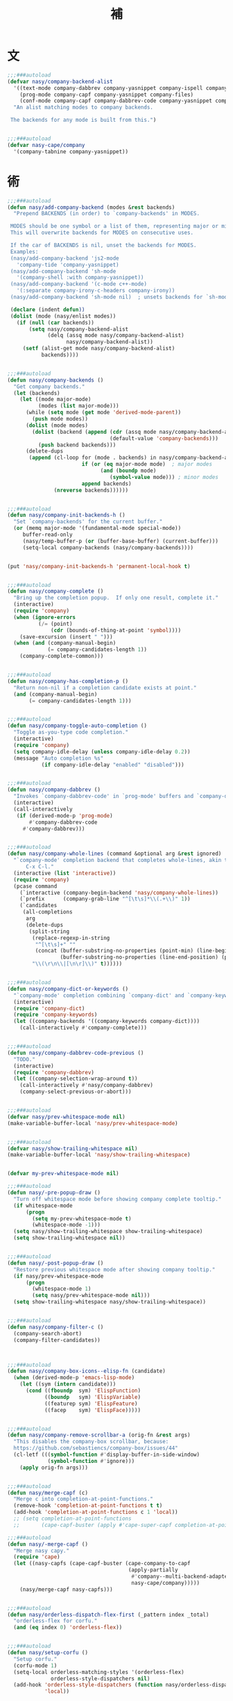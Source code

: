 #+PROPERTY: header-args:emacs-lisp :tangle (concat temporary-file-directory "補.el") :lexical t
#+title:補

* 題                                                           :noexport:

#+begin_src emacs-lisp
  ;;; 補.el --- Nasy's Emacs Configuration language template file.  -*- lexical-binding: t; -*-

  ;; Copyright (C) 2022  Nasy

  ;; Author: Nasy <nasyxx@gmail.com>

  ;;; Commentary:

  ;; 補

  ;;; Code:

  (cl-eval-when (compile)
    (setq nasy--require t)

    (require '擊鼓)
    (require '風雨)
    (require '風雨旹用)

    (sup '(company corfu cape))

    (require 'cape)
    (require 'company)
    (require 'company)
    (require 'company-dabbrev)
    (require 'company-dabbrev-code)
    (require 'corfu)
    (require 'whitespace)

    (setq nasy--require nil))
#+end_src

* 文

#+begin_src emacs-lisp
  ;;;###autoload
  (defvar nasy/company-backend-alist
    '((text-mode company-dabbrev company-yasnippet company-ispell company-files)
      (prog-mode company-capf company-yasnippet company-files)
      (conf-mode company-capf company-dabbrev-code company-yasnippet company-files))
    "An alist matching modes to company backends.

   The backends for any mode is built from this.")


  ;;;###autoload
  (defvar nasy-cape/company
    '(company-tabnine company-yasnippet))
#+end_src

* 術

#+begin_src emacs-lisp
  ;;;###autoload
  (defun nasy/add-company-backend (modes &rest backends)
    "Prepend BACKENDS (in order) to `company-backends' in MODES.

   MODES should be one symbol or a list of them, representing major or minor modes.
   This will overwrite backends for MODES on consecutive uses.

   If the car of BACKENDS is nil, unset the backends for MODES.
   Examples:
   (nasy/add-company-backend 'js2-mode
     'company-tide 'company-yasnippet)
   (nasy/add-company-backend 'sh-mode
     '(company-shell :with company-yasnippet))
   (nasy/add-company-backend '(c-mode c++-mode)
     '(:separate company-irony-c-headers company-irony))
   (nasy/add-company-backend 'sh-mode nil)  ; unsets backends for `sh-mode'"

   (declare (indent defun))
   (dolist (mode (nasy/enlist modes))
     (if (null (car backends))
         (setq nasy/company-backend-alist
               (delq (assq mode nasy/company-backend-alist)
                     nasy/company-backend-alist))
       (setf (alist-get mode nasy/company-backend-alist)
             backends))))


  ;;;###autoload
  (defun nasy/company-backends ()
    "Get company backends."
    (let (backends)
      (let ((mode major-mode)
            (modes (list major-mode)))
        (while (setq mode (get mode 'derived-mode-parent))
          (push mode modes))
        (dolist (mode modes)
          (dolist (backend (append (cdr (assq mode nasy/company-backend-alist))
                                   (default-value 'company-backends)))
            (push backend backends)))
        (delete-dups
         (append (cl-loop for (mode . backends) in nasy/company-backend-alist
                          if (or (eq major-mode mode)  ; major modes
                                (and (boundp mode)
                                   (symbol-value mode))) ; minor modes
                          append backends)
                 (nreverse backends))))))


  ;;;###autoload
  (defun nasy/company-init-backends-h ()
    "Set `company-backends' for the current buffer."
    (or (memq major-mode '(fundamental-mode special-mode))
       buffer-read-only
       (nasy/temp-buffer-p (or (buffer-base-buffer) (current-buffer)))
       (setq-local company-backends (nasy/company-backends))))


  (put 'nasy/company-init-backends-h 'permanent-local-hook t)


  ;;;###autoload
  (defun nasy/company-complete ()
    "Bring up the completion popup.  If only one result, complete it."
    (interactive)
    (require 'company)
    (when (ignore-errors
            (/= (point)
                (cdr (bounds-of-thing-at-point 'symbol))))
      (save-excursion (insert " ")))
    (when (and (company-manual-begin)
               (= company-candidates-length 1))
      (company-complete-common)))


  ;;;###autoload
  (defun nasy/company-has-completion-p ()
    "Return non-nil if a completion candidate exists at point."
    (and (company-manual-begin)
         (= company-candidates-length 1)))


  ;;;###autoload
  (defun nasy/company-toggle-auto-completion ()
    "Toggle as-you-type code completion."
    (interactive)
    (require 'company)
    (setq company-idle-delay (unless company-idle-delay 0.2))
    (message "Auto completion %s"
             (if company-idle-delay "enabled" "disabled")))


  ;;;###autoload
  (defun nasy/company-dabbrev ()
    "Invokes `company-dabbrev-code' in `prog-mode' buffers and `company-dabbrev' everywhere else."
    (interactive)
    (call-interactively
     (if (derived-mode-p 'prog-mode)
         #'company-dabbrev-code
       #'company-dabbrev)))


  ;;;###autoload
  (defun nasy/company-whole-lines (command &optional arg &rest ignored)
    "`company-mode' completion backend that completes whole-lines, akin to vim's
        C-x C-l."
    (interactive (list 'interactive))
    (require 'company)
    (pcase command
      (`interactive (company-begin-backend 'nasy/company-whole-lines))
      (`prefix      (company-grab-line "^[\t\s]*\\(.+\\)" 1))
      (`candidates
       (all-completions
        arg
        (delete-dups
         (split-string
          (replace-regexp-in-string
           "^[\t\s]+" ""
           (concat (buffer-substring-no-properties (point-min) (line-beginning-position))
                   (buffer-substring-no-properties (line-end-position) (point-max))))
          "\\(\r\n\\|[\n\r]\\)" t))))))


  ;;;###autoload
  (defun nasy/company-dict-or-keywords ()
    "`company-mode' completion combining `company-dict' and `company-keywords'."
    (interactive)
    (require 'company-dict)
    (require 'company-keywords)
    (let ((company-backends '((company-keywords company-dict))))
      (call-interactively #'company-complete)))


  ;;;###autoload
  (defun nasy/company-dabbrev-code-previous ()
    "TODO."
    (interactive)
    (require 'company-dabbrev)
    (let ((company-selection-wrap-around t))
      (call-interactively #'nasy/company-dabbrev)
      (company-select-previous-or-abort)))


  ;;;###autoload
  (defvar nasy/prev-whitespace-mode nil)
  (make-variable-buffer-local 'nasy/prev-whitespace-mode)


  ;;;###autoload
  (defvar nasy/show-trailing-whitespace nil)
  (make-variable-buffer-local 'nasy/show-trailing-whitespace)


  (defvar my-prev-whitespace-mode nil)

  ;;;###autoload
  (defun nasy/-pre-popup-draw ()
    "Turn off whitespace mode before showing company complete tooltip."
    (if whitespace-mode
        (progn
          (setq my-prev-whitespace-mode t)
          (whitespace-mode -1)))
    (setq nasy/show-trailing-whitespace show-trailing-whitespace)
    (setq show-trailing-whitespace nil))


  ;;;###autoload
  (defun nasy/-post-popup-draw ()
    "Restore previous whitespace mode after showing company tooltip."
    (if nasy/prev-whitespace-mode
        (progn
          (whitespace-mode 1)
          (setq nasy/prev-whitespace-mode nil)))
    (setq show-trailing-whitespace nasy/show-trailing-whitespace))


  ;;;###autoload
  (defun nasy/company-filter-c ()
    (company-search-abort)
    (company-filter-candidates))



  ;;;###autoload
  (defun nasy/company-box-icons--elisp-fn (candidate)
    (when (derived-mode-p 'emacs-lisp-mode)
      (let ((sym (intern candidate)))
        (cond ((fboundp  sym) 'ElispFunction)
              ((boundp   sym) 'ElispVariable)
              ((featurep sym) 'ElispFeature)
              ((facep    sym) 'ElispFace)))))


  ;;;###autoload
  (defun nasy/company-remove-scrollbar-a (orig-fn &rest args)
    "This disables the company-box scrollbar, because:
    https://github.com/sebastiencs/company-box/issues/44"
    (cl-letf (((symbol-function #'display-buffer-in-side-window)
               (symbol-function #'ignore)))
      (apply orig-fn args)))


  ;;;###autoload
  (defun nasy/merge-capf (c)
    "Merge c into completion-at-point-functions."
    (remove-hook 'completion-at-point-functions t t)
    (add-hook 'completion-at-point-functions c 1 'local))
    ;; (setq completion-at-point-functions
    ;;       (cape-capf-buster (apply #'cape-super-capf completion-at-point-functions))))

  ;;;###autoload
  (defun nasy/-merge-capf ()
    "Merge nasy capy."
    (require 'cape)
    (let ((nasy-capfs (cape-capf-buster (cape-company-to-capf
                                         (apply-partially
                                          #'company--multi-backend-adapter
                                          nasy-cape/company)))))
      (nasy/merge-capf nasy-capfs)))


  ;;;###autoload
  (defun nasy/orderless-dispatch-flex-first (_pattern index _total)
    "orderless-flex for corfu."
    (and (eq index 0) 'orderless-flex))


  ;;;###autoload
  (defun nasy/setup-corfu ()
    "Setup corfu."
    (corfu-mode 1)
    (setq-local orderless-matching-styles '(orderless-flex)
                orderless-style-dispatchers nil)
    (add-hook 'orderless-style-dispatchers (function nasy/orderless-dispatch-flex-first) nil
              'local))
#+end_src

* 章

** cape                                             :editing:extensions:

Cape provides a bunch of Completion At Point Extensions which can be
used in combination with my Corfu completion UI or the default
completion UI. The completion backends used by completion-at-point are
so called completion-at-point-functions (Capfs). In principle, the
Capfs provided by Cape can also be used by Company.

https://github.com/minad/cape

#+begin_src emacs-lisp
  (n/leaf-nr cape
    :doc "Completion At Point Extensions."
    :url "https://github.com/minad/cape"
    :tag "editing" "extensions"
    :after corfu
    :require t corfu company company-tabnine
    :bind (:mode-specific-map
           ("p p" . completion-at-point) ;; capf
           ("p t" . complete-tag)        ;; etags
           ("p d" . cape-dabbrev)        ;; or dabbrev-completion
           ("p f" . cape-file)
           ("p k" . cape-keyword)
           ("p s" . cape-symbol)
           ("p a" . cape-abbrev)
           ("p i" . cape-ispell)
           ("p l" . cape-line)
           ("p w" . cape-dict)
           ("p \\" . cape-tex)
           ("p A-¥" . cape-tex)
           ("p &" . cape-sgml)
           ("p r" . cape-rfc1345))
    :hook ((corfu-mode-hook)
           . nasy/-merge-capf)
    :init (sup 'cape)
    :config
    (setq completion-at-point-functions
          (cape-capf-buster (cape-company-to-capf
                             (apply-partially
                              #'company--multi-backend-adapter
                              nasy-cape/company)))))
#+end_src

** company

*** company

#+begin_src emacs-lisp
  (n/leaf-nv company
    :leaf-autoload nil
    :leaf-defun nil
    ;; :hook (prog-mode-hook org-mode-hook)
    :bind
    ;; ("C-;"     . nasy/company-complete)
    ;; ("M-/"     . company-files)
    ;; ("C-<tab>" . nasy/company-complete)
    ;; ([remap indent-for-tab-command]
    ;;  . company-indent-or-complete-common)
    (:company-mode-map
     ([remap indent-for-tab-command]
      . company-indent-or-complete-common)
     ("M-/" . company-files))
    (:company-active-map
     ("C-o"        . company-search-kill-others)
     ("C-n"        . company-select-next)
     ("C-p"        . company-select-previous)
     ("C-h"        . company-quickhelp-manual-begin)
     ("C-S-h"      . company-show-doc-buffer)
     ("C-s"        . company-search-candidates)
     ("M-s"        . company-filter-candidates)
     ([C-tab]      . nasy/company-complete)
     ([tab]        . company-complete-common-or-cycle)
     ([backtab]    . company-select-previous))
    (:company-search-map
     ("C-n"        . company-search-repeat-forward)
     ("C-p"        . company-search-repeat-backward)
     ("C-s"        . nasy/company-filter-c))
    :custom
    ((company-tooltip-limit       . 10)
     (company-dabbrev-downcase    . nil)
     (company-dabbrev-ignore-case . t)
     (company-global-modes
      . '(not erc-mode message-mode help-mode gud-mode eshell-mode))
     ;; `(company-frontends
     ;;   . ,(if *c-box*
     ;;          '(company-box-frontend)
     ;;        '(company-pseudo-tooltip-frontend company-echo-metadata-frontend)))
     (company-dabbrev-other-buffers     . 'all)
     (company-tooltip-align-annotations . t)
     (company-minimum-prefix-length     . 2)
     (company-idle-delay                . 1)
     (company-tooltip-idle-delay        . .2)
     (company-require-match             . 'never)
     (company-format-margin-function    . #'company-vscode-dark-icons-margin))
    :init (sup 'company)
    :config
    (add-hook 'after-change-major-mode-hook #'nasy/company-init-backends-h 'append)
    :defer-config
    (add-to-list 'completion-styles 'initials t)
    (setq company-backends '(company-capf))
    :advice
    (:before company-pseudo-tooltip-unhide nasy/-pre-popup-draw)
    (:after  company-pseudo-tooltip-hide   nasy/-post-popup-draw))
#+end_src

*** Company Quickhelp

#+begin_src emacs-lisp
  (n/leaf company-quickhelp
    :leaf-autoload nil
    :leaf-defun nil
    :after company
    :bind
    (:company-active-map
     ("C-c h" . company-quickhelp-manual-begin))
    :hook company-mode-hook
    :custom
    (pos-tip-use-relative-coordinates . t)
    :init (sup 'company-quickhelp))
#+end_src

*** Company Tabnine

#+begin_src emacs-lisp
  (n/leaf-nv company-tabnine
    :leaf-autoload nil
    :leaf-defun nil
    :after company
    :custom
    `(company-tabnine-binaries-folder . ,(concat *nasy-var* "company/tabnine-binaries"))
    `(company-tabnine-log-file-path
      . ,(concat *nasy-var* "company/tabnine-binaries/log"))
    :init (sup 'company-tabnine))
#+end_src

*** Company Flx

#+begin_src emacs-lisp
  (n/leaf-nv company-flx
    :leaf-autoload nil
    :leaf-defun nil
    :after company
    :hook company-mode-hook
    :init (sup 'company-flx))
#+end_src

*** Company Box

#+begin_src emacs-lisp
  (n/leaf-nv company-box
    :leaf-autoload nil
    :leaf-defun nil
    :after company
    :hook company-mode-hook
    :custom
    (company-box-show-single-candidate . t)
    (company-box-max-candidates        . 25)
    (company-box-icons-alist           . 'company-box-icons-all-the-icons)
    :init
    (sup 'company-box)
    :config
    (setq
     company-box-icons-functions
     (cons #'nasy/company-box-icons--elisp-fn
           (delq 'company-box-icons--elisp
                 company-box-icons-functions)))

    (after-x 'all-the-icons
      (setq
       company-box-icons-all-the-icons
       (let ((all-the-icons-scale-factor 0.8))
         `((Unknown       . ,(all-the-icons-material "find_in_page"             :face 'all-the-icons-purple))
           (Text          . ,(all-the-icons-material "text_fields"              :face 'all-the-icons-green))
           (Method        . ,(all-the-icons-material "functions"                :face 'all-the-icons-yellow))
           (Function      . ,(all-the-icons-material "functions"                :face 'all-the-icons-yellow))
           (Constructor   . ,(all-the-icons-material "functions"                :face 'all-the-icons-yellow))
           (Field         . ,(all-the-icons-material "functions"                :face 'all-the-icons-yellow))
           (Variable      . ,(all-the-icons-material "adjust"                   :face 'all-the-icons-blue))
           (Class         . ,(all-the-icons-material "class"                    :face 'all-the-icons-cyan))
           (Interface     . ,(all-the-icons-material "settings_input_component" :face 'all-the-icons-cyan))
           (Module        . ,(all-the-icons-material "view_module"              :face 'all-the-icons-cyan))
           (Property      . ,(all-the-icons-material "settings"                 :face 'all-the-icons-lorange))
           (Unit          . ,(all-the-icons-material "straighten"               :face 'all-the-icons-red))
           (Value         . ,(all-the-icons-material "filter_1"                 :face 'all-the-icons-red))
           (Enum          . ,(all-the-icons-material "plus_one"                 :face 'all-the-icons-lorange))
           (Keyword       . ,(all-the-icons-material "filter_center_focus"      :face 'all-the-icons-lgreen))
           (Snippet       . ,(all-the-icons-material "short_text"               :face 'all-the-icons-lblue))
           (Color         . ,(all-the-icons-material "color_lens"               :face 'all-the-icons-green))
           (File          . ,(all-the-icons-material "insert_drive_file"        :face 'all-the-icons-green))
           (Reference     . ,(all-the-icons-material "collections_bookmark"     :face 'all-the-icons-silver))
           (Folder        . ,(all-the-icons-material "folder"                   :face 'all-the-icons-green))
           (EnumMember    . ,(all-the-icons-material "people"                   :face 'all-the-icons-lorange))
           (Constant      . ,(all-the-icons-material "pause_circle_filled"      :face 'all-the-icons-blue))
           (Struct        . ,(all-the-icons-material "streetview"               :face 'all-the-icons-blue))
           (Event         . ,(all-the-icons-material "event"                    :face 'all-the-icons-yellow))
           (Operator      . ,(all-the-icons-material "control_point"            :face 'all-the-icons-red))
           (TypeParameter . ,(all-the-icons-material "class"                    :face 'all-the-icons-red))
           (Template      . ,(all-the-icons-material "short_text"               :face 'all-the-icons-green))
           (ElispFunction . ,(all-the-icons-material "functions"                :face 'all-the-icons-red))
           (ElispVariable . ,(all-the-icons-material "check_circle"             :face 'all-the-icons-blue))
           (ElispFeature  . ,(all-the-icons-material "stars"                    :face 'all-the-icons-orange))
           (ElispFace     . ,(all-the-icons-material "format_paint"             :face 'all-the-icons-pink))))))

    :advice (:around
             company-box--update-scrollbar
             nasy/company-remove-scrollbar-a))
#+end_src

** corfu                                            :editing:extensions:

Corfu enhances the default completion in region function with a completion overlay.

https://github.com/minad/corfu

#+begin_src emacs-lisp
  (defun nasy/corfu-commit-predicate ()
    "Auto-commit candidates if:
    1. A '.' is typed, except after a SPACE or text/org mode.
    2. A selection was made, aside from entering SPACE.
    3. Just one candidate exists, and we continue to non-symbol info.
    4. The 1st match is exact."
    (cond
     ((seq-contains-p (this-command-keys-vector) ?.)
      (or (string-empty-p (car corfu--input))
          (not
           (or (string= (substring (car corfu--input) -1) " ")
               org-mode
               text-mode))))

     ((/= corfu--index corfu--preselect) ; a selection was made
      (not (seq-contains-p (this-command-keys-vector) ?\s)))

     ((eq corfu--total 1) ;just one candidate
      (seq-intersection (this-command-keys-vector) [?: ?, ?\) ?\] ?\( ?\s]))

     ((and corfu--input ; exact 1st match
           (string-equal (substring (car corfu--input) corfu--base)
                         (car corfu--candidates)))
      (seq-intersection (this-command-keys-vector) [?: ?\. ?, ?\) ?\] ?\" ?' ?\s]))))

  (n/leaf-nv corfu
    :doc "Completion Overlay Region FUnction."
    :url "https://github.com/minad/corfu"
    :tag "editing" "extensions"
    :bind
    (:corfu-map
     ("C-g"       . corfu-quit)
     ("<backtab>" . corfu-last))
    :custom
    ((corfu-cycle
      corfu-auto)
     . t)
    (corfu-quit-no-match . 'separator)
    (corfu-separator . #x00b7)
    ((corfu-preselect-first
      corfu-preview-current)
     . nil)
    (corfu-auto-delay  . 0.4)
    (corfu-auto-prefix . 2)
    (corfu-echo-documentation . 1)
    (corfu-commit-predicate . #'nasy/corfu-commit-predicate)
    :hook
    ((prog-mode-hook
      org-mode-hook
      shell-mode-hook
      eshell-mode-hook)
     . nasy/setup-corfu)
    :init (sup 'corfu))
#+end_src

** corfu-doc                     :convenience:corfu:documentation:popup:

Display a documentation popup for completion candidate when using
Corfu. It can be re regarded as company-quickhelp for Corfu.

https://github.com/galeo/corfu-doc

#+begin_src emacs-lisp
  (n/leaf-nv corfu-doc
    :doc "Documentation popup for Corfu."
    :url "https://github.com/galeo/corfu-doc"
    :tag "convenience" "corfu" "documentation" "popup"
    :bind (:corfu-map
           ("M-d" . corfu-doc-toggle)
           ("M-p" . corfu-doc-scroll-down)
           ("M-n" . corfu-doc-scroll-up))
    :hook (corfu-mode-hook . corfu-doc-mode)
    :init (sup 'corfu-doc))
#+end_src

** citre

Citre

* 結                                                           :noexport:

#+begin_src emacs-lisp :exports none
  (provide '補)
  ;;; 補.el ends here
#+end_src
